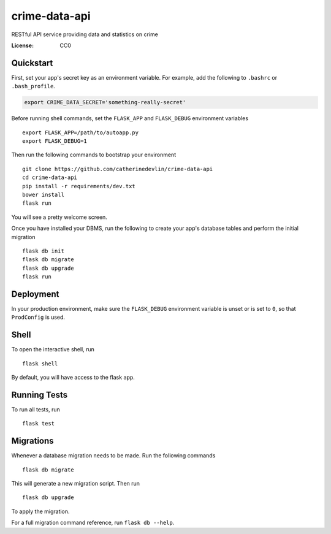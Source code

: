 crime-data-api
==============

RESTful API service providing data and statistics on crime

.. image:: https://img.shields.io/travis/catherinedevlin/crime_data_api.svg?branch=master
     :target: https://travis-ci.org/catherinedevlin/crime_data_api
     :alt: Build Status
.. image:: https://coveralls.io/repos/github/catherinedevlin/crime_data_api.svg?branch=master
     :target: https://coveralls.io/github/catherinedevlin/crime_data_api?branch=master
     :alt: Coverage status
.. image:: https://codeclimate.com/github/catherinedevlin/crime_data_api.svg
     :target: https://codeclimate.com/github/catherinedevlin/crime_data_api
     :alt: Code Climate status
.. image:: https://continua11y.18f.gov/catherinedevlin/crime_data_api?branch=master
     :target: https://continua11y.18f.gov/catherinedevlin/crime_data_api
     :alt: Accessibility status
.. image:: https://img.shields.io/badge/built%20with-Cookiecutter%20Django-ff69b4.svg
     :target: https://github.com/pydanny/cookiecutter-django/
     :alt: Built with Cookiecutter Django


:License: CC0

Quickstart
----------

First, set your app's secret key as an environment variable. For example,
add the following to ``.bashrc`` or ``.bash_profile``.

.. code-block:: bash

    export CRIME_DATA_SECRET='something-really-secret'

Before running shell commands, set the ``FLASK_APP`` and ``FLASK_DEBUG``
environment variables ::

    export FLASK_APP=/path/to/autoapp.py
    export FLASK_DEBUG=1

Then run the following commands to bootstrap your environment ::

    git clone https://github.com/catherinedevlin/crime-data-api
    cd crime-data-api
    pip install -r requirements/dev.txt
    bower install
    flask run

You will see a pretty welcome screen.

Once you have installed your DBMS, run the following to create your app's
database tables and perform the initial migration ::

    flask db init
    flask db migrate
    flask db upgrade
    flask run


Deployment
----------

In your production environment, make sure the ``FLASK_DEBUG`` environment
variable is unset or is set to ``0``, so that ``ProdConfig`` is used.


Shell
-----

To open the interactive shell, run ::

    flask shell

By default, you will have access to the flask ``app``.


Running Tests
-------------

To run all tests, run ::

    flask test


Migrations
----------

Whenever a database migration needs to be made. Run the following commands ::

    flask db migrate

This will generate a new migration script. Then run ::

    flask db upgrade

To apply the migration.

For a full migration command reference, run ``flask db --help``.
